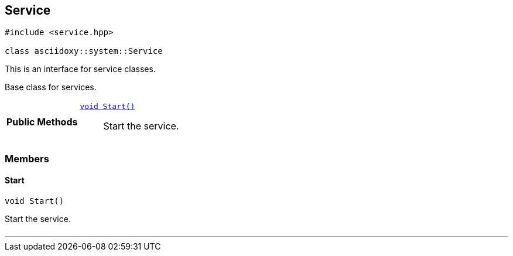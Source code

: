 


== [[cpp-classasciidoxy_1_1system_1_1_service,asciidoxy::system::Service]]Service


[source,cpp,subs="-specialchars,macros+"]
----
#include &lt;service.hpp&gt;

class asciidoxy::system::Service
----
This is an interface for service classes.

Base class for services.


[cols='h,5a']
|===
|*Public Methods*
|
`<<cpp-classasciidoxy_1_1system_1_1_service_1ada64288caea9dce04e995ce5880633c8,++void Start()++>>`::
Start the service.

|===


=== Members



==== [[cpp-classasciidoxy_1_1system_1_1_service_1ada64288caea9dce04e995ce5880633c8,asciidoxy::system::Service::Start]]Start


[%autofit]
[source,cpp,subs="-specialchars,macros+"]
----
void Start()
----


Start the service.



[cols='h,5a']
|===
|===


'''



